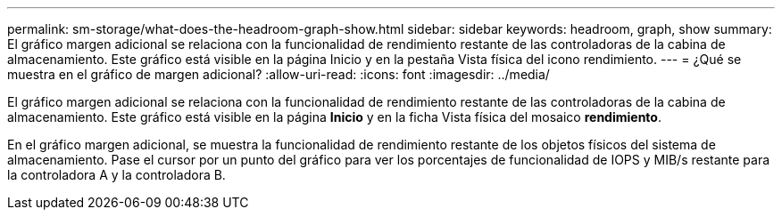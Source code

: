 ---
permalink: sm-storage/what-does-the-headroom-graph-show.html 
sidebar: sidebar 
keywords: headroom, graph, show 
summary: El gráfico margen adicional se relaciona con la funcionalidad de rendimiento restante de las controladoras de la cabina de almacenamiento. Este gráfico está visible en la página Inicio y en la pestaña Vista física del icono rendimiento. 
---
= ¿Qué se muestra en el gráfico de margen adicional?
:allow-uri-read: 
:icons: font
:imagesdir: ../media/


[role="lead"]
El gráfico margen adicional se relaciona con la funcionalidad de rendimiento restante de las controladoras de la cabina de almacenamiento. Este gráfico está visible en la página *Inicio* y en la ficha Vista física del mosaico *rendimiento*.

En el gráfico margen adicional, se muestra la funcionalidad de rendimiento restante de los objetos físicos del sistema de almacenamiento. Pase el cursor por un punto del gráfico para ver los porcentajes de funcionalidad de IOPS y MIB/s restante para la controladora A y la controladora B.
